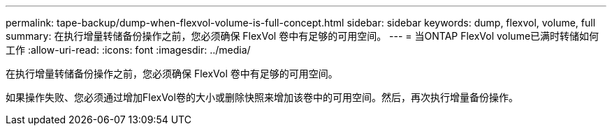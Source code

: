 ---
permalink: tape-backup/dump-when-flexvol-volume-is-full-concept.html 
sidebar: sidebar 
keywords: dump, flexvol, volume, full 
summary: 在执行增量转储备份操作之前，您必须确保 FlexVol 卷中有足够的可用空间。 
---
= 当ONTAP FlexVol volume已满时转储如何工作
:allow-uri-read: 
:icons: font
:imagesdir: ../media/


[role="lead"]
在执行增量转储备份操作之前，您必须确保 FlexVol 卷中有足够的可用空间。

如果操作失败、您必须通过增加FlexVol卷的大小或删除快照来增加该卷中的可用空间。然后，再次执行增量备份操作。
